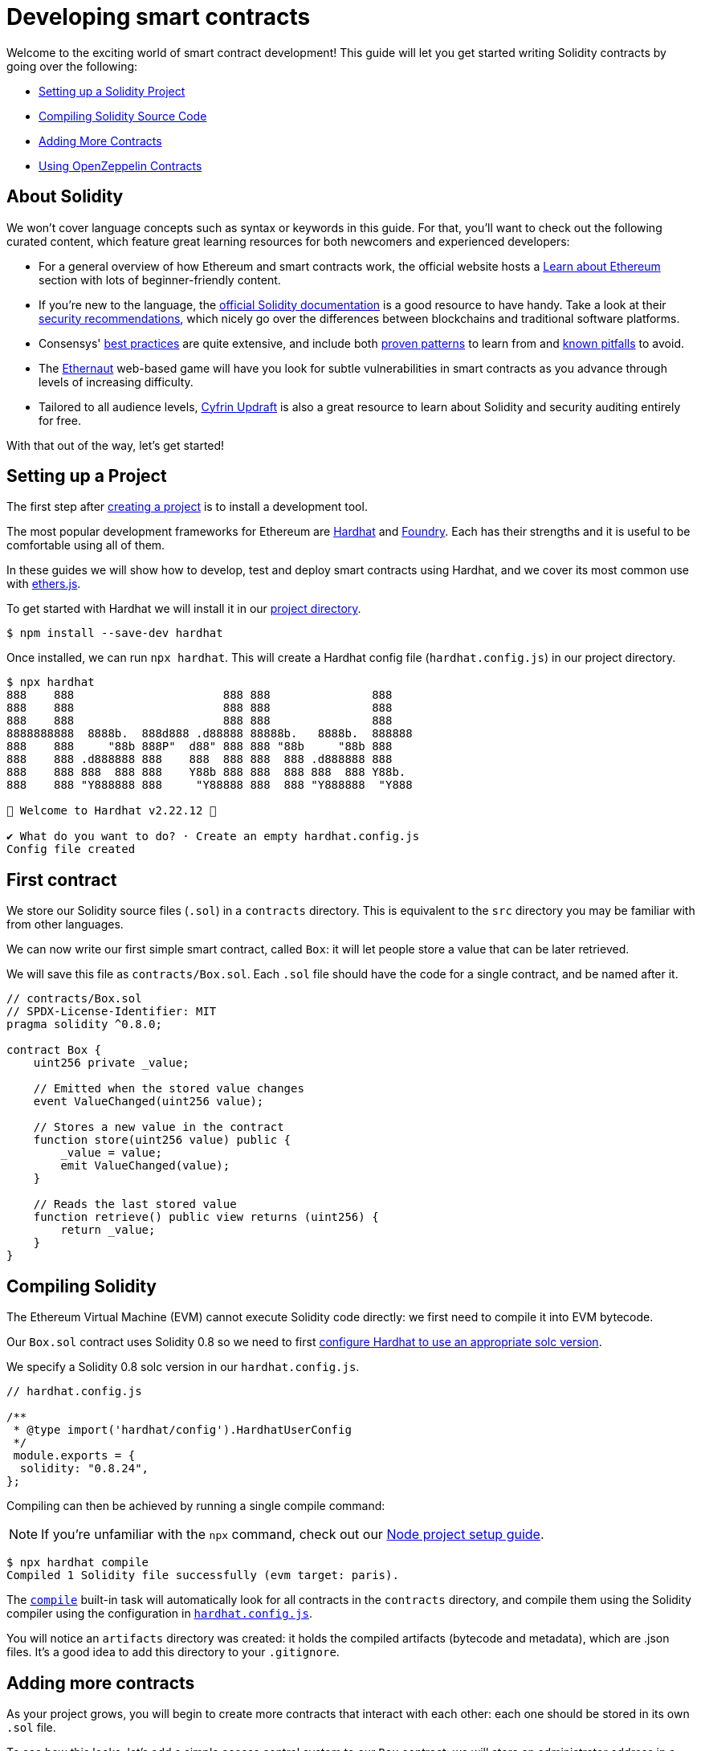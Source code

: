 = Developing smart contracts

Welcome to the exciting world of smart contract development! This guide will let you get started writing Solidity contracts by going over the following:

 * <<setting-up-a-solidity-project, Setting up a Solidity Project>>
 * <<compiling-solidity-source-code, Compiling Solidity Source Code>>
 * <<adding-more-contracts, Adding More Contracts>>
 * <<using-openzeppelin-contracts, Using OpenZeppelin Contracts>>

== About Solidity

We won't cover language concepts such as syntax or keywords in this guide. For that, you'll want to check out the following curated content, which feature great learning resources for both newcomers and experienced developers:

 * For a general overview of how Ethereum and smart contracts work, the official website hosts a https://ethereum.org/learn/[Learn about Ethereum] section with lots of beginner-friendly content.
 * If you're new to the language, the https://solidity.readthedocs.io/en/latest/introduction-to-smart-contracts.html[official Solidity documentation] is a good resource to have handy. Take a look at their https://solidity.readthedocs.io/en/latest/security-considerations.html[security recommendations], which nicely go over the differences between blockchains and traditional software platforms.
 * Consensys' https://consensys.github.io/smart-contract-best-practices/[best practices] are quite extensive, and include both https://consensys.github.io/smart-contract-best-practices/development-recommendations/[proven patterns] to learn from and https://consensys.github.io/smart-contract-best-practices/attacks/[known pitfalls] to avoid.
 * The https://ethernaut.openzeppelin.com/[Ethernaut] web-based game will have you look for subtle vulnerabilities in smart contracts as you advance through levels of increasing difficulty.
 * Tailored to all audience levels, https://updraft.cyfrin.io[Cyfrin Updraft] is also a great resource to learn about Solidity and security auditing entirely for free.

With that out of the way, let's get started!

[[setting-up-a-solidity-project]]
== Setting up a Project

The first step after xref:setting-up-a-node-project#creating-a-project[creating a project] is to install a development tool.

The most popular development frameworks for Ethereum are https://hardhat.org/[Hardhat] and https://github.com/foundry-rs/foundry[Foundry]. Each has their strengths and it is useful to be comfortable using all of them.

In these guides we will show how to develop, test and deploy smart contracts using Hardhat, and we cover its most common use with https://docs.ethers.io/[ethers.js].

[.hardhat]
--
To get started with Hardhat we will install it in our xref:setting-up-a-node-project.adoc#creating-a-project[project directory].

```console
$ npm install --save-dev hardhat
```

Once installed, we can run `npx hardhat`. This will create a Hardhat config file (`hardhat.config.js`) in our project directory.

```console
$ npx hardhat
888    888                      888 888               888
888    888                      888 888               888
888    888                      888 888               888
8888888888  8888b.  888d888 .d88888 88888b.   8888b.  888888
888    888     "88b 888P"  d88" 888 888 "88b     "88b 888
888    888 .d888888 888    888  888 888  888 .d888888 888
888    888 888  888 888    Y88b 888 888  888 888  888 Y88b.
888    888 "Y888888 888     "Y88888 888  888 "Y888888  "Y888

👷 Welcome to Hardhat v2.22.12 👷‍

✔ What do you want to do? · Create an empty hardhat.config.js
Config file created
```

--

[[first-contract]]
== First contract

We store our Solidity source files (`.sol`) in a `contracts` directory. This is equivalent to the `src` directory you may be familiar with from other languages.

We can now write our first simple smart contract, called `Box`: it will let people store a value that can be later retrieved.

We will save this file as `contracts/Box.sol`. Each `.sol` file should have the code for a single contract, and be named after it.

[[box-contract]]
```solidity
// contracts/Box.sol
// SPDX-License-Identifier: MIT
pragma solidity ^0.8.0;

contract Box {
    uint256 private _value;

    // Emitted when the stored value changes
    event ValueChanged(uint256 value);

    // Stores a new value in the contract
    function store(uint256 value) public {
        _value = value;
        emit ValueChanged(value);
    }

    // Reads the last stored value
    function retrieve() public view returns (uint256) {
        return _value;
    }
}
```

[[compiling-solidity-source-code]]
== Compiling Solidity

The Ethereum Virtual Machine (EVM) cannot execute Solidity code directly: we first need to compile it into EVM bytecode.

[.hardhat]
--
Our `Box.sol` contract uses Solidity 0.8 so we need to first https://hardhat.org/config/#solidity-configuration[configure Hardhat to use an appropriate solc version].

We specify a Solidity 0.8 solc version in our `hardhat.config.js`.

```js
// hardhat.config.js

/**
 * @type import('hardhat/config').HardhatUserConfig
 */
 module.exports = {
  solidity: "0.8.24",
};
```
--

Compiling can then be achieved by running a single compile command:

NOTE: If you're unfamiliar with the `npx` command, check out our xref:setting-up-a-node-project.adoc#using-npx[Node project setup guide].

[.hardhat]
--
```console
$ npx hardhat compile
Compiled 1 Solidity file successfully (evm target: paris).
```

The https://hardhat.org/guides/compile-contracts.html#compiling-your-contracts[`compile`] built-in task will automatically look for all contracts in the `contracts` directory, and compile them using the Solidity compiler using the configuration in https://hardhat.org/config/#solidity-configuration[`hardhat.config.js`].


You will notice an `artifacts` directory was created: it holds the compiled artifacts (bytecode and metadata), which are .json files. It’s a good idea to add this directory to your `.gitignore`.
--

[[adding-more-contracts]]
== Adding more contracts

As your project grows, you will begin to create more contracts that interact with each other: each one should be stored in its own `.sol` file.

To see how this looks, let's add a simple access control system to our `Box` contract: we will store an administrator address in a contract called `Auth`, and only let `Box` be used by those accounts that `Auth` allows.

Because the compiler will pick up all files in the `contracts` directory and subdirectories, you are free to organize your code as you see fit. Here, we'll store the `Auth` contract in an `access-control` subdirectory:

[[auth-contract]]
```solidity
// contracts/access-control/Auth.sol
// SPDX-License-Identifier: MIT
pragma solidity ^0.8.0;

contract Auth {
    address private _administrator;

    constructor(address deployer) {
        // Make the deployer of the contract the administrator
        _administrator = deployer;
    }

    function isAdministrator(address user) public view returns (bool) {
        return user == _administrator;
    }
}
```

To use this contract from `Box` we use an `import` statement, referring to `Auth` by its relative path:

```solidity
// contracts/Box.sol
// SPDX-License-Identifier: MIT
pragma solidity ^0.8.0;

// Import Auth from the access-control subdirectory
import "./access-control/Auth.sol";

contract Box {
    uint256 private _value;
    Auth private _auth;

    event ValueChanged(uint256 value);

    constructor() {
        _auth = new Auth(msg.sender);
    }

    function store(uint256 value) public {
        // Require that the caller is registered as an administrator in Auth
        require(_auth.isAdministrator(msg.sender), "Unauthorized");

        _value = value;
        emit ValueChanged(value);
    }

    function retrieve() public view returns (uint256) {
        return _value;
    }
}
```

Separating concerns across multiple contracts is a great way to keep each one simple, and is generally a good practice.

However, this is not the only way to split your code into modules. You can also use _inheritance_ for encapsulation and code reuse in Solidity, as we'll see next.

[[using-openzeppelin-contracts]]
== Using OpenZeppelin Contracts

Reusable modules and libraries are the cornerstone of great software. xref:contracts::index.adoc[*OpenZeppelin Contracts*] contains lots of useful building blocks for smart contracts to build on. And you can rest easy when building on them: they've been the subject of multiple audits, with their security and correctness battle-tested.

=== About inheritance

Many of the contracts in the library are not standalone, that is, you're not expected to deploy them as-is. Instead, you will use them as a starting point to build your own contracts by adding features to them. Solidity provides _multiple inheritance_ as a mechanism to achieve this: take a look at the https://solidity.readthedocs.io/en/latest/contracts.html#inheritance[Solidity documentation] for more details.

For example, the xref:contracts:api:access.adoc#Ownable[`Ownable`] contract marks the deployer account as the contract's owner, and provides a modifier called `onlyOwner`. When applied to a function, `onlyOwner` will cause all function calls that do not originate from the owner account to revert. Functions to xref:contracts:api:access.adoc#Ownable-transferOwnership-address-[transfer] and xref:contracts:api:access.adoc#Ownable-renounceOwnership--[renounce] ownership are also available.

When used this way, inheritance becomes a powerful mechanism that allows for modularization, without forcing you to deploy and manage multiple contracts.

=== Importing OpenZeppelin Contracts

The latest published release of the OpenZeppelin Contracts library can be downloaded by running:

```console
$ npm install @openzeppelin/contracts
```

NOTE: You should always use the library from these published releases: copy-pasting library source code into your project is a dangerous practice that makes it very easy to introduce security vulnerabilities in your contracts.

To use one of the OpenZeppelin Contracts, `import` it by prefixing its path with `@openzeppelin/contracts`. For example, in order to replace our own <<auth-contract, `Auth`>> contract, we will import `@openzeppelin/contracts/access/Ownable.sol` to add access control to `Box`:

[[ownable-box-contract]]
```solidity
// contracts/Box.sol
// SPDX-License-Identifier: MIT
pragma solidity ^0.8.0;

// Import Ownable from the OpenZeppelin Contracts library
import "@openzeppelin/contracts/access/Ownable.sol";

// Make Box inherit from the Ownable contract
contract Box is Ownable {
    uint256 private _value;

    event ValueChanged(uint256 value);

    constructor() Ownable(msg.sender) {}

    // The onlyOwner modifier restricts who can call the store function
    function store(uint256 value) public onlyOwner {
        _value = value;
        emit ValueChanged(value);
    }

    function retrieve() public view returns (uint256) {
        return _value;
    }
}
```

The xref:contracts::index.adoc[OpenZeppelin Contracts documentation] is a great place to learn about developing secure smart contract systems. It features both guides and a detailed API reference: see for example the xref:contracts::access-control.adoc[Access Control] guide to know more about the `Ownable` contract used in the code sample above.

== Next steps

Writing and compiling Solidity contracts are but the first steps in the journey to having your decentralized application running on the Ethereum network. Once you are comfortable with this setup, you'll want to move on to more advanced tasks:

 * xref:deploying-and-interacting.adoc[Deploying and Interacting]
 * xref:writing-automated-tests.adoc[Writing Automated Tests]
 * xref:connecting-to-public-test-networks.adoc[Connecting to Public Test Networks]
